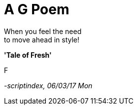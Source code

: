 = A G Poem
:hp-tags: poetry

When you feel the need +
to move ahead in style! +

*'Tale of Fresh'*

F

_-scriptindex, 06/03/17 Mon_